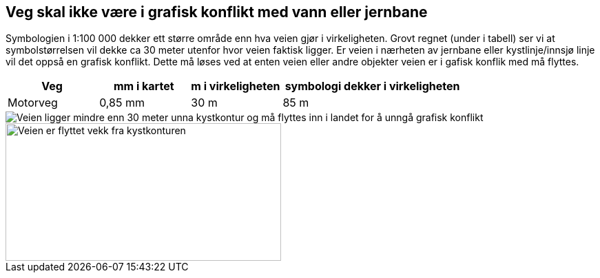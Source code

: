 == Veg skal ikke være i grafisk konflikt med vann eller jernbane 

Symbologien i 1:100 000 dekker ett større område enn hva veien gjør i virkeligheten. Grovt regnet (under i tabell) ser vi at symbolstørrelsen vil dekke ca 30 meter utenfor hvor veien faktisk ligger. Er veien i nærheten av jernbane eller kystlinje/innsjø linje vil det oppså en grafisk konflikt. Dette må løses ved at enten veien eller andre objekter veien er i gafisk konflik med må flyttes.

[cols="1,1,1,2"]
|===
| Veg | mm i kartet | m i virkeligheten | symbologi dekker i virkeligheten

| Motorveg | 0,85 mm | 30 m | 85 m
|===

[figure]
image::bilder\grafisk_konflikt.PNG[align="center", alt ="Veien ligger mindre enn 30 meter unna kystkontur og må flyttes inn i landet for å unngå grafisk konflikt"]


[figure]
image::bilder\grafisk_konflikt_2.PNG[width=400,height=200, align="center", alt ="Veien er flyttet vekk fra kystkonturen"]